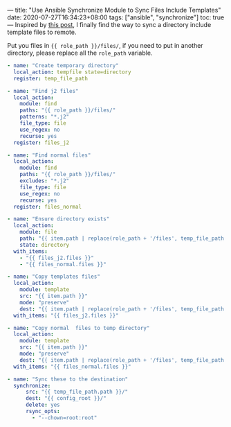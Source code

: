 ---
title: "Use Ansible Synchronize Module to Sync Files Include Templates"
date: 2020-07-27T16:34:23+08:00
tags: ["ansible", "synchronize"]
toc: true
---
Inspired by [[https://stackoverflow.com/questions/51486767/use-ansible-templating-but-rysnc-to-move-files/51612544][this post]], I finally find the way to sync a directory include template files to remote.

Put you files in ={{ role_path }}/files/=, if you need to put in another directory, please replace all the =role_path= variable.

#+BEGIN_SRC yaml
- name: "Create temporary directory"
  local_action: tempfile state=directory
  register: temp_file_path

- name: "Find j2 files"
  local_action:
    module: find
    paths: "{{ role_path }}/files/"
    patterns: "*.j2"
    file_type: file
    use_regex: no
    recurse: yes
  register: files_j2

- name: "Find normal files"
  local_action:
    module: find
    paths: "{{ role_path }}/files/"
    excludes: "*.j2"
    file_type: file
    use_regex: no
    recurse: yes
  register: files_normal

- name: "Ensure directory exists"
  local_action:
    module: file
    path: "{{ item.path | replace(role_path + '/files', temp_file_path.path) | dirname }}"
    state: directory
  with_items:
    - "{{ files_j2.files }}"
    - "{{ files_normal.files }}"

- name: "Copy templates files"
  local_action:
    module: template
    src: "{{ item.path }}"
    mode: "preserve"
    dest: "{{ item.path | replace(role_path + '/files', temp_file_path.path) | regex_replace('.j2$', '') }}"
  with_items: "{{ files_j2.files }}"

- name: "Copy normal  files to temp directory"
  local_action:
    module: template
    src: "{{ item.path }}"
    mode: "preserve"
    dest: "{{ item.path | replace(role_path + '/files', temp_file_path.path) }}"
  with_items: "{{ files_normal.files }}"

- name: "Sync these to the destination"
  synchronize:
      src: "{{ temp_file_path.path }}/"
      dest: "{{ config_root }}/"
      delete: yes
      rsync_opts:
        - "--chown=root:root"
#+END_SRC
